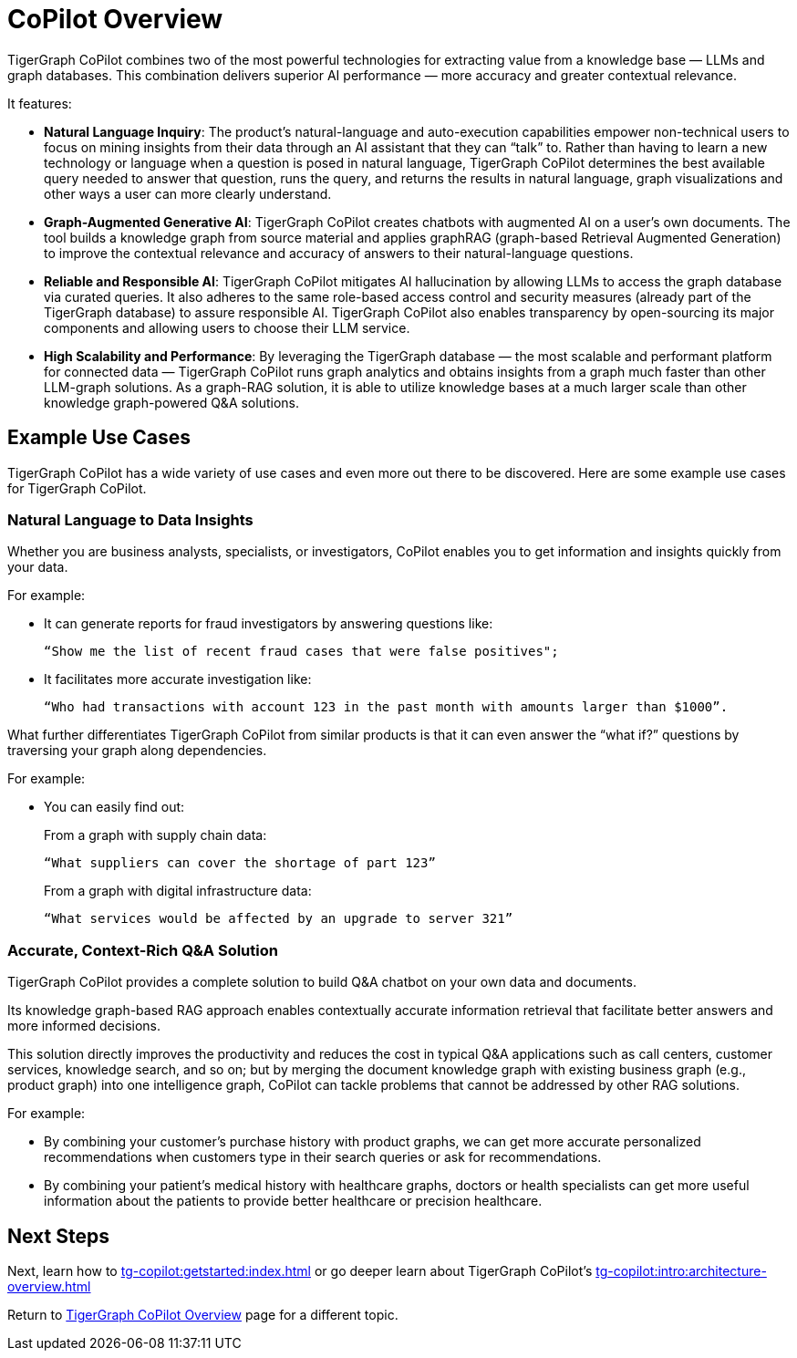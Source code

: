= CoPilot Overview

TigerGraph CoPilot combines two of the most powerful technologies for extracting value from a knowledge base — LLMs and graph databases.
This combination delivers superior AI performance — more accuracy and greater contextual relevance.

.It features:
* *Natural Language Inquiry*: The product’s natural-language and auto-execution capabilities empower non-technical users to focus on mining insights from their data through an AI assistant that they can “talk” to.
Rather than having to learn a new technology or language when a question is posed in natural language, TigerGraph CoPilot determines the best available query needed to answer that question, runs the query, and returns the results in natural language, graph visualizations and other ways a user can more clearly understand.

* *Graph-Augmented Generative AI*: TigerGraph CoPilot creates chatbots with augmented AI on a user’s own documents.
The tool builds a knowledge graph from source material and applies graphRAG (graph-based Retrieval Augmented Generation) to improve the contextual relevance and accuracy of answers to their natural-language questions.

* *Reliable and Responsible AI*: TigerGraph CoPilot mitigates AI hallucination by allowing LLMs to access the graph database via curated queries.
It also adheres to the same role-based access control and security measures (already part of the TigerGraph database) to assure responsible AI.
TigerGraph CoPilot also enables transparency by open-sourcing its major components and allowing users to choose their LLM service.

* *High Scalability and Performance*: By leveraging the TigerGraph database — the most scalable and performant platform for connected data — TigerGraph CoPilot runs graph analytics and obtains insights from a graph much faster than other LLM-graph solutions.
As a graph-RAG solution, it is able to utilize knowledge bases at a much larger scale than other knowledge graph-powered Q&A solutions.

== Example Use Cases

TigerGraph CoPilot has a wide variety of use cases and even more out there to be discovered.
Here are some example use cases for TigerGraph CoPilot.

=== Natural Language to Data Insights

Whether you are business analysts, specialists, or investigators, CoPilot enables you to get information and insights quickly from your data.

====
.For example:
* It can generate reports for fraud investigators by answering questions like:
+
[source, console]
----
“Show me the list of recent fraud cases that were false positives";
----
+
* It facilitates more accurate investigation like:
+
[source, console]
----
“Who had transactions with account 123 in the past month with amounts larger than $1000”.
----
====

What further differentiates TigerGraph CoPilot from similar products is that it can even answer the “what if?” questions by traversing your graph along dependencies.

====
.For example:
* You can easily find out:
+
.From a graph with supply chain data:
[source, console]
----
“What suppliers can cover the shortage of part 123”
----
+
.From a graph with digital infrastructure data:
[source, console]
----
“What services would be affected by an upgrade to server 321”
----
====

=== Accurate, Context-Rich Q&A Solution

TigerGraph CoPilot provides a complete solution to build Q&A chatbot on your own data and documents.

Its knowledge graph-based RAG approach enables contextually accurate information retrieval that facilitate better answers and more informed decisions.

This solution directly improves the productivity and reduces the cost in typical Q&A applications such as call centers, customer services, knowledge search, and so on; but by merging the document knowledge graph with existing business graph (e.g., product graph) into one intelligence graph, CoPilot can tackle problems that cannot be addressed by other RAG solutions.

====
.For example:
* By combining your customer's purchase history with product graphs, we can get more accurate personalized recommendations when customers type in their search queries or ask for recommendations.
* By combining your patient’s medical history with healthcare graphs, doctors or health specialists can get more useful information about the patients to provide better healthcare or precision healthcare.
====


== Next Steps

Next, learn how to xref:tg-copilot:getstarted:index.adoc[] or go deeper learn
about TigerGraph CoPilot's xref:tg-copilot:intro:architecture-overview.adoc[]

Return to xref:tg-copilot:intro:index.adoc[ TigerGraph CoPilot Overview] page for a different topic.



